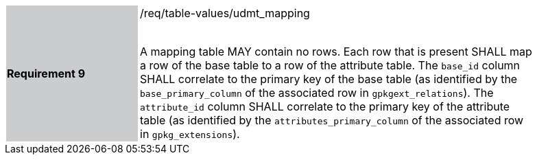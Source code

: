 [[r9]]
[width="90%",cols="2,6"]
|===
|*Requirement 9* {set:cellbgcolor:#CACCCE}|/req/table-values/udmt_mapping +
 +

A mapping table MAY contain no rows. Each row that is present SHALL map a row of the base table to a row of the attribute table. The `base_id` column SHALL correlate to the primary key of the base table (as identified by the `base_primary_column` of the associated row in `gpkgext_relations`). The `attribute_id` column SHALL correlate to the primary key of the attribute table (as identified by the `attributes_primary_column` of the associated row in `gpkg_extensions`).
 {set:cellbgcolor:#FFFFFF}
|===
